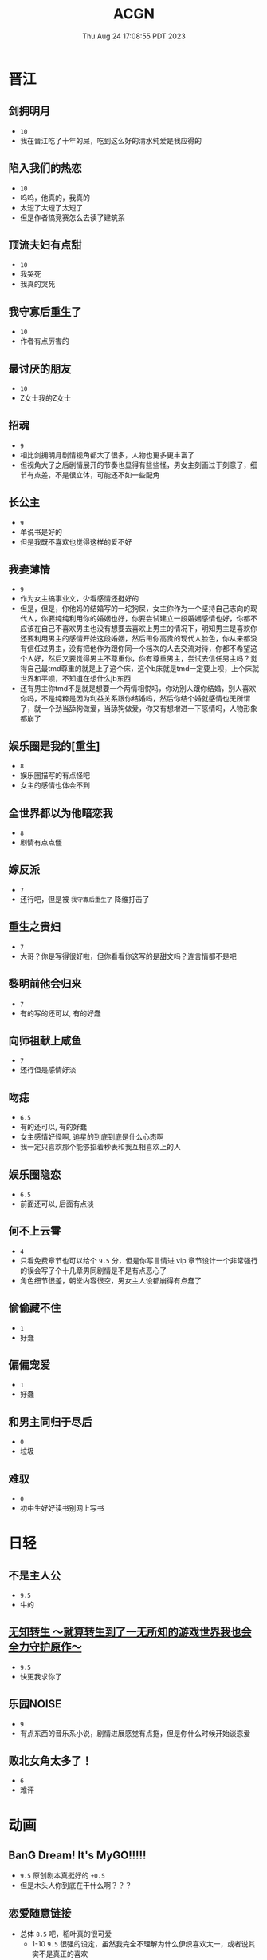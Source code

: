 #+TITLE: ACGN
#+DATE: Thu Aug 24 17:08:55 PDT 2023
#+Summary: ACGN
#+hidden: true
#+categories[]: ACGN
#+tags[]: 轻小说 晋江 韩漫 国漫 桌游

* 晋江
** 剑拥明月
- ~10~
- 我在晋江吃了十年的屎，吃到这么好的清水纯爱是我应得的

** 陷入我们的热恋
- ~10~
- 呜呜，他真的，我真的
- 太短了太短了太短了
- 但是作者搞竞赛怎么去读了建筑系

** 顶流夫妇有点甜
- ~10~
- 我哭死
- 我真的哭死

** 我守寡后重生了
- ~10~
- 作者有点厉害的

** 最讨厌的朋友
- ~10~
- Z女士我的Z女士

** 招魂
- ~9~
- 相比剑拥明月剧情视角都大了很多，人物也更多更丰富了
- 但视角大了之后剧情展开的节奏也显得有些些怪，男女主刻画过于刻意了，细节有点差，不是很立体，可能还不如一些配角

** 长公主
- ~9~
- 单说书是好的
- 但是我既不喜欢也觉得这样的爱不好

** 我妻薄情
- ~9~
- 作为女主搞事业文，少看感情还挺好的
- 但是，但是，你他妈的结婚写的一坨狗屎，女主你作为一个坚持自己志向的现代人，你要纯纯利用你的婚姻也好，你要尝试建立一段婚姻感情也好，你都不应该在自己不喜欢男主也没有想要去喜欢上男主的情况下，明知男主是喜欢你还要利用男主的感情开始这段婚姻，然后甩你高贵的现代人脸色，你从来都没有信任过男主，没有把他作为跟你同一个档次的人去交流对待，你都不希望这个人好，然后又要觉得男主不尊重你，你有尊重男主，尝试去信任男主吗？觉得自己最tmd尊重的就是上了这个床，这个b床就是tmd一定要上呗，上个床就世界和平呗，不知道在想什么jb东西
- 还有男主你tmd不是就是想要一个两情相悦吗，你劝别人跟你结婚，别人喜欢你吗，不是纯粹是因为利益关系跟你结婚吗，然后你结个婚就感情也无所谓了，就一个劲当舔狗做爱，当舔狗做爱，你又有想增进一下感情吗，人物形象都崩了

** 娱乐圈是我的[重生]
- ~8~
- 娱乐圈描写的有点怪吧
- 女主的感情也体会不到

** 全世界都以为他暗恋我
- ~8~
- 剧情有点点僵

** 嫁反派
- ~7~
- 还行吧，但是被 =我守寡后重生了= 降维打击了

** 重生之贵妇
- ~7~
- 大哥？你是写得很好啦，但你看看你这写的是甜文吗？连言情都不是吧

** 黎明前他会归来
- ~7~
- 有的写的还可以, 有的好蠢

** 向师祖献上咸鱼
- ~7~
- 还行但是感情好淡

** 吻痣
- ~6.5~
- 有的还可以, 有的好蠢
- 女主感情好怪啊, 追星的到底到底是什么心态啊
- 我一定只喜欢那个能够掐着秒表和我互相喜欢上的人

** 娱乐圈隐恋
- ~6.5~
- 前面还可以, 后面有点淡

** 何不上云霄
- ~4~
- 只看免费章节也可以给个 ~9.5~ 分，但是你写言情进 vip 章节设计一个非常强行的误会写了个十几章男同剧情是不是有点恶心了
- 角色细节很差，朝堂内容很空，男女主人设都崩得有点蠢了

** 偷偷藏不住
- ~1~
- 好蠢

** 偏偏宠爱
- ~1~
- 好蠢

** 和男主同归于尽后
- ~0~
- 垃圾

** 难驭
- ~0~
- 初中生好好读书别网上写书

* 日轻

** 不是主人公
- ~9.5~
- 牛的


** [[https://ncode.syosetu.com/n4744ia/][无知转生 ～就算转生到了一无所知的游戏世界我也会全力守护原作～]]
- ~9.5~
- 快更我求你了

** 乐园NOISE
- ~9~
- 有点东西的音乐系小说，剧情进展感觉有点拖，但是你什么时候开始谈恋爱

** 败北女角太多了！
- ~6~
- 难评

* 动画
** BanG Dream! It's MyGO!!!!!
- ~9.5~ 原创剧本真挺好的 ~+0.5~
- 但是木头人你到底在干什么啊？？？


** 恋爱随意链接
- 总体 ~8.5~ 吧，稻叶真的很可爱
  - 1-10 ~9.5~ 很强的设定，虽然我完全不理解为什么伊织喜欢太一，或者说其实不是真正的喜欢
  - 10-13 ~8~ 普通
  - 14-17 ~6~ 烂，黑化部分还行，但是伊织的思想变化写得烂中烂，太一嘴上说喜欢伊织但是完全没有行动而且强行让太一变蠢，分手转告白写的也是狗屎，嘴炮感觉根本没动脑子，还有争后藤这个辅导老师的设定也是蠢的不行，还不如让风船葛强制要求一下
- 恋爱部分整体都比较一般，唯的观感反而不错，青木也还行，稻叶真的很可爱
- 不可避免得还是越整越烂，第一本跟后三本感觉不像是一个人写的，不知道是小说的问题还是动画改受了声优问题影响
- 如果我是迷茫的初高中生看这片说不定挺有收获的，但我已经三十了，对作者所有抛出的问题都已经有了答案，你要是写些怪东西我也不会动摇了只会觉得蠢罢了
- 但是稻叶真的很可爱
[[../figures/稻叶.png]]

** 通往夏天的隧道，离别的出口
- ~7~
- 前期节奏还可以，后面也太怪了吧，台词也很僵硬，看了一眼小说感觉跟小说不是一个档次

** 好想告诉你
- ~6~
- 三十岁山猪吃不了细糠了，稍微有点幼稚了

** 小市民系列
- ~6~
- 还不如冰果呢

* 韩漫

** 我独自升级
- ~10~
- 神

** 全知读者视角
- ~9.9~
- 马上成神

** SSS级死而复生的猎人
- ~9~
- 挺好的虽然剧情衔接有点割裂

** Pick me up!
- ~9~
- 快更

** 登录武林系统
- ~8.8~
- 看全篇的话细节不大行，战力有点崩，不动脑子仔细想的话还可以

** 华山拳魔
- ~8.5~
- 前期节奏可以更好点，总体挺好的

** 少年佣兵
- ~8~
- 主线有点子无聊了

** 这一世我来当家主
- ~8~
- 剧情中规中矩，有点子小气，没啥魄力，但也因为如此没搞出什么狗屎胃疼剧情，画得很好，可以休闲看看

** 与神一同升级
- ~5~
- 我说实话，你好像跟全知差得有点多的

** 快去搞定铁壁皇帝！
- ~5~
- 越写越烂，谈恋爱是没脑子但是你别的东西不能也没脑子

** 成为伯爵家的废物
- ~4~
- 我真get不到

** 死灵法师：重生的我全技能精通
- ~3~
- 抄的太烂了

** 如何隐藏皇帝的孩子
- ~2~
- 本来可以写出点东西……

** 灾难级英雄归来
- ~1~
- 太蠢了，怎们能这么蠢啊，真的折磨这么好的画师

** 如何守护温柔的你
- ~1~
- 别jb搞弱智东西

** 让丈夫站在我这边的方法
- ~-1~
- 好蠢啊好蠢啊好蠢啊好蠢啊好蠢啊，怎么会有这么弱智的斯德哥尔摩症候群爱好者剧情，到底是什么傻逼女生在追这种漫画啊

* 国漫
** 我家老婆来自一千年前
- ~10~
- 小逼作者你他娘的写的好啊
- 哎，平平淡淡才是真

** 登陆未来一万年
- ~6.5~
- 好强的吞噬星空既视感，但爷不喜欢纯升级流

** 我真没想重生啊
- ~-10~
- 什么垃圾东西啊, 把爷恶心坏了

* 起点

** 我的女友来自未来！
- ~9~
- +哥，写个好结局吧，我求你了+
- 别再乱搞了，好好写个结局吧

* 游戏

** Adventure Game

*** 人狼村之谜
- ~9~
- 剧本太强了，应该给10分的，虽然游戏性我觉得交互体验一般，基本只是读剧情而已，但你确实是写的好
- 唯一受不了的地方就是 nmlgb 的傻逼日式ntr纯爱，恶心了纯爱，恶心了后宫，恶心了男性向，恶心了女性向。草你妈的傻逼牛头人

*** 428 ~被封锁的涩谷~ 428
- 感谢老板赞助

*** 命运石之门

*** 混沌之子

*** 恐怖惊魂夜

*** Ever17

*** 极限脱出：9小时9人9扇门

** BoardGame

*** Frostpunk (冰汽时代)
- ~8~
- 太难了太痛了，算爆了也不会有什么好结果，正面反馈一般

*** 石器時代2.0 史前部落 Stone Age 2.0 Paleo
- ~8~
- 有点拼运气，有没有打过一次对每个类型牌的收益有所预期会导致体验差很多

*** Decorum / 同房異夢
- ~9~
- 人和人是很难理解的，有的关卡很抽象有的意外简单
- 但是总体还是比较休闲快乐的

** 解密

*** 巴别塔圣歌 Chants of Sennaar
- ~9~
- 通过跟人交互理解文字含意，除了跑图太折磨之外没有别的问题

* 推理

** 圣母 - 秋吉理香子
- ~9.5~
- 很好的叙述性诡计
- 看到中间其实也能感觉到, 但最后答案揭晓还是会触动
- 小说的社会就已经很让人难受了, 可惜现实社会更让人窒息

* 日剧

** MIU404
- ~9.5~
- 剧情人设都挺好啦，但是你最后一集写的什么东西啊，最后boss和结局都太草率了吧
- 我觉得星野源也挺好的啊，为什么大家都喜欢绫野刚

* 韩剧
** 机智医生生活
- ~9~
- 普通日常生活，剧情已经一定程度上美化了但还是会感觉真实的生活好痛啊
- 人际关系好难
- 手术很下饭
